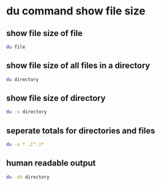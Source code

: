 #+STARTUP: content
* du command show file size
** show file size of file

#+begin_src sh
du file
#+end_src

** show file size of all files in a directory

#+begin_src sh
du directory
#+end_src

** show file size of directory

#+begin_src sh
du -s directory
#+end_src

** seperate totals for directories and files

#+begin_src sh
du -s * .[^.]*
#+end_src

** human readable output

#+begin_src sh
du -sh directory
#+end_src

